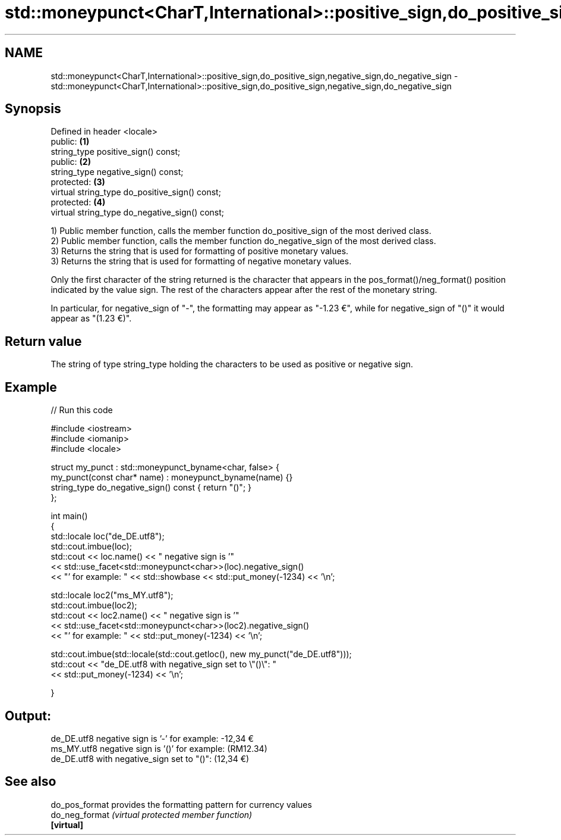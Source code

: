 .TH std::moneypunct<CharT,International>::positive_sign,do_positive_sign,negative_sign,do_negative_sign 3 "2020.03.24" "http://cppreference.com" "C++ Standard Libary"
.SH NAME
std::moneypunct<CharT,International>::positive_sign,do_positive_sign,negative_sign,do_negative_sign \- std::moneypunct<CharT,International>::positive_sign,do_positive_sign,negative_sign,do_negative_sign

.SH Synopsis
   Defined in header <locale>
   public:                                       \fB(1)\fP
   string_type positive_sign() const;
   public:                                       \fB(2)\fP
   string_type negative_sign() const;
   protected:                                    \fB(3)\fP
   virtual string_type do_positive_sign() const;
   protected:                                    \fB(4)\fP
   virtual string_type do_negative_sign() const;

   1) Public member function, calls the member function do_positive_sign of the most derived class.
   2) Public member function, calls the member function do_negative_sign of the most derived class.
   3) Returns the string that is used for formatting of positive monetary values.
   3) Returns the string that is used for formatting of negative monetary values.

   Only the first character of the string returned is the character that appears in the pos_format()/neg_format() position indicated by the value sign. The rest of the characters appear after the rest of the monetary string.

   In particular, for negative_sign of "-", the formatting may appear as "-1.23 €", while for negative_sign of "()" it would appear as "(1.23 €)".

.SH Return value

   The string of type string_type holding the characters to be used as positive or negative sign.

.SH Example

   
// Run this code

 #include <iostream>
 #include <iomanip>
 #include <locale>

 struct my_punct : std::moneypunct_byname<char, false> {
     my_punct(const char* name) : moneypunct_byname(name) {}
     string_type do_negative_sign() const { return "()"; }
 };

 int main()
 {
     std::locale loc("de_DE.utf8");
     std::cout.imbue(loc);
     std::cout << loc.name() << " negative sign is '"
               << std::use_facet<std::moneypunct<char>>(loc).negative_sign()
               << "' for example: " << std::showbase << std::put_money(-1234) << '\\n';

     std::locale loc2("ms_MY.utf8");
     std::cout.imbue(loc2);
     std::cout << loc2.name() << " negative sign is '"
               << std::use_facet<std::moneypunct<char>>(loc2).negative_sign()
               << "' for example: " << std::put_money(-1234) << '\\n';

     std::cout.imbue(std::locale(std::cout.getloc(), new my_punct("de_DE.utf8")));
     std::cout << "de_DE.utf8 with negative_sign set to \\"()\\": "
               << std::put_money(-1234) << '\\n';

 }

.SH Output:

 de_DE.utf8 negative sign is '-' for example: -12,34 €
 ms_MY.utf8 negative sign is '()' for example: (RM12.34)
 de_DE.utf8 with negative_sign set to "()": (12,34 €)

.SH See also

   do_pos_format provides the formatting pattern for currency values
   do_neg_format \fI(virtual protected member function)\fP
   \fB[virtual]\fP
